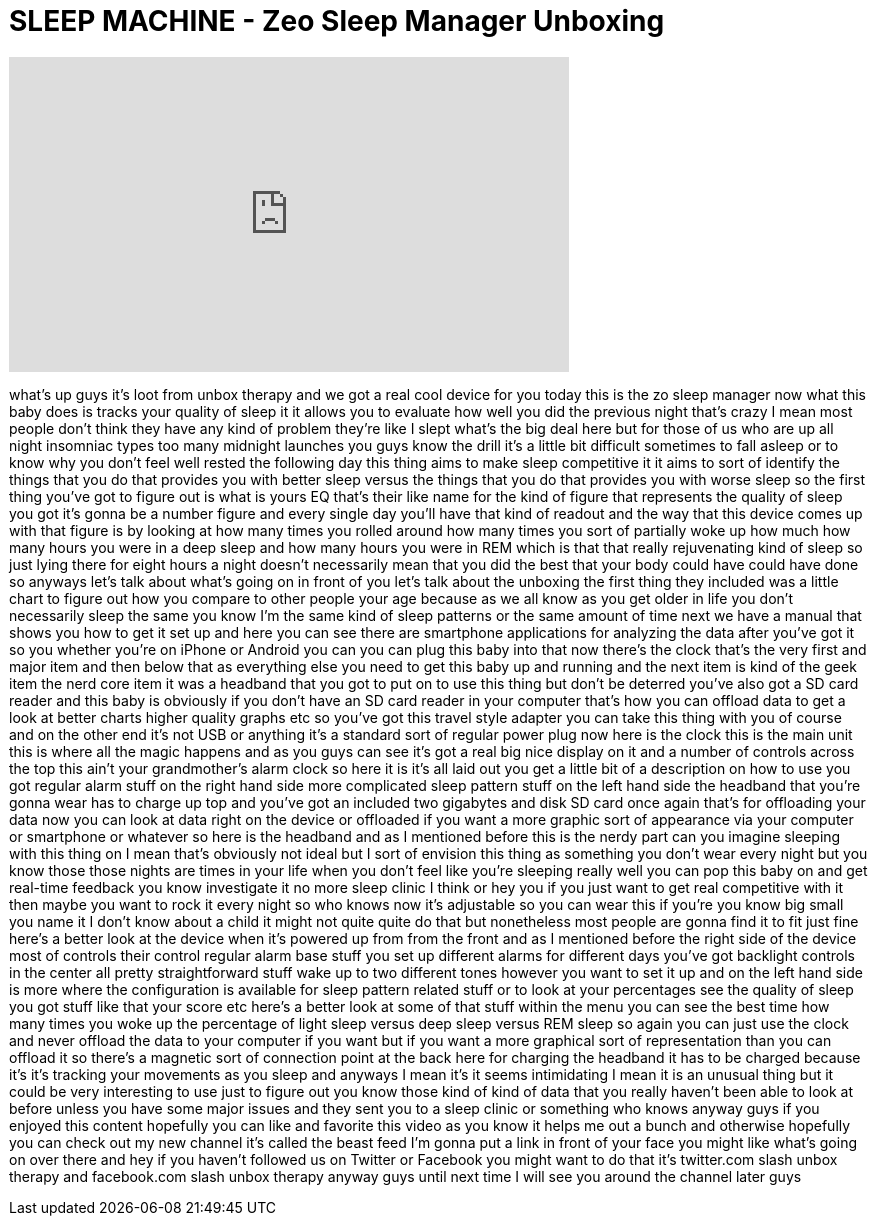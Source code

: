 = SLEEP MACHINE - Zeo Sleep Manager Unboxing
:published_at: 2011-11-21
:hp-alt-title: SLEEP MACHINE - Zeo Sleep Manager Unboxing
:hp-image: https://i.ytimg.com/vi/nSnR84YAEsk/maxresdefault.jpg


++++
<iframe width="560" height="315" src="https://www.youtube.com/embed/nSnR84YAEsk?rel=0" frameborder="0" allow="autoplay; encrypted-media" allowfullscreen></iframe>
++++

what's up guys it's loot from unbox
therapy and we got a real cool device
for you today this is the zo sleep
manager now what this baby does is
tracks your quality of sleep it it
allows you to evaluate how well you did
the previous night that's crazy I mean
most people don't think they have any
kind of problem they're like I slept
what's the big deal here but for those
of us who are up all night insomniac
types too many midnight launches you
guys know the drill it's a little bit
difficult sometimes to fall asleep or to
know why you don't feel well rested the
following day this thing aims to make
sleep competitive it it aims to sort of
identify the things that you do that
provides you with better sleep versus
the things that you do that provides you
with worse sleep so the first thing
you've got to figure out is what is
yours EQ that's their like name for the
kind of figure that represents the
quality of sleep you got it's gonna be a
number figure and every single day
you'll have that kind of readout and the
way that this device comes up with that
figure is by looking at how many times
you rolled around how many times you
sort of partially woke up how much how
many hours you were in a deep sleep and
how many hours you were in REM which is
that that really rejuvenating kind of
sleep so just lying there for eight
hours a night doesn't necessarily mean
that you did the best that your body
could have could have done so anyways
let's talk about what's going on in
front of you let's talk about the
unboxing the first thing they included
was a little chart to figure out how you
compare to other people your age because
as we all know as you get older in life
you don't necessarily sleep the same you
know I'm the same kind of sleep patterns
or the same amount of time next we have
a manual that shows you how to get it
set up and here you can see there are
smartphone applications for analyzing
the data after you've got it so you
whether you're on iPhone or Android you
can you can plug this baby into that now
there's the clock that's the very first
and major item and then below that as
everything else you need to get this
baby up and running and the next item is
kind of the geek item the nerd core item
it was a headband that you got to put on
to use this thing but don't be deterred
you've also got a SD card reader and
this baby is obviously if you don't have
an SD card reader in your computer
that's how you can offload data to get a
look at better charts higher quality
graphs etc so you've got this travel
style adapter you can take this thing
with you of course and on the other end
it's not USB or anything it's a standard
sort of regular power plug now here is
the clock this is the main unit this is
where all the magic happens and as you
guys can see it's got a real big nice
display on it and a number of controls
across the top this ain't your
grandmother's alarm clock so here it is
it's all laid out you get a little bit
of a description on how to use you got
regular alarm stuff on the right hand
side more complicated sleep pattern
stuff on the left hand side the headband
that you're gonna wear has to charge up
top and you've got an included two
gigabytes and disk SD card once again
that's for offloading your data now you
can look at data right on the device or
offloaded if you want a more graphic
sort of appearance via your computer or
smartphone or whatever so here is the
headband and as I mentioned before this
is the nerdy part can you imagine
sleeping with this thing on I mean
that's obviously not ideal but I sort of
envision this thing as something you
don't wear every night but you know
those those nights are times in your
life when you don't feel like you're
sleeping really well you can pop this
baby on and get real-time feedback you
know investigate it no more sleep clinic
I think or hey you if you just want to
get real competitive with it then maybe
you want to rock it every night so who
knows now it's adjustable so you can
wear this if you're you know big small
you name it I don't know about a child
it might not quite quite do that but
nonetheless most people are gonna find
it to fit just fine here's a better look
at the device when it's powered up from
from the front and as I mentioned before
the right side of the device most of
controls their control regular alarm
base stuff you set up different alarms
for different days you've got backlight
controls in the center all pretty
straightforward stuff wake up to two
different tones however you want to set
it up and on the left hand side is more
where the configuration is available for
sleep pattern related stuff or to look
at your percentages see the quality of
sleep you got stuff like that your score
etc here's a better look at some of that
stuff within the menu you can see the
best time how
many times you woke up the percentage of
light sleep versus deep sleep versus REM
sleep so again you can just use the
clock and never offload the data to your
computer if you want but if you want a
more graphical sort of representation
than you can offload it so there's a
magnetic sort of connection point at the
back here for charging the headband it
has to be charged because it's it's
tracking your movements as you sleep and
anyways I mean it's it seems
intimidating I mean it is an unusual
thing but it could be very interesting
to use just to figure out you know those
kind of kind of data that you really
haven't been able to look at before
unless you have some major issues and
they sent you to a sleep clinic or
something who knows anyway guys if you
enjoyed this content hopefully you can
like and favorite this video as you know
it helps me out a bunch and otherwise
hopefully you can check out my new
channel it's called the beast feed I'm
gonna put a link in front of your face
you might like what's going on over
there and hey if you haven't followed us
on Twitter or Facebook you might want to
do that it's twitter.com slash unbox
therapy and facebook.com slash unbox
therapy anyway guys until next time I
will see you around the channel later
guys